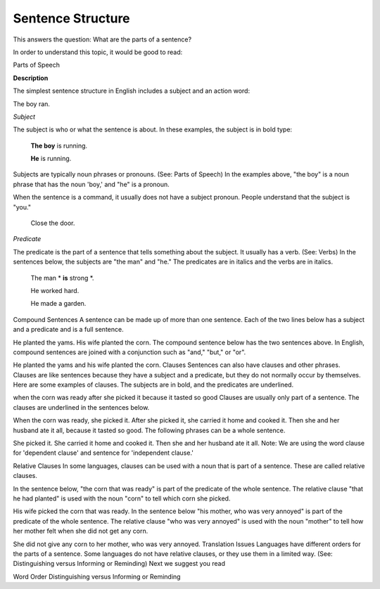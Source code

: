 Sentence Structure
==================

This answers the question: What are the parts of a sentence?

In order to understand this topic, it would be good to read:

Parts of Speech

**Description**

The simplest sentence structure in English includes a subject and an action word:

The boy ran.

*Subject*

The subject is who or what the sentence is about. In these examples, the subject is in bold type:

  **The boy** is running.

  **He** is running.

Subjects are typically noun phrases or pronouns. (See: Parts of Speech) In the examples above, "the boy" is a noun phrase that has the noun 'boy,' and "he" is a pronoun.

When the sentence is a command, it usually does not have a subject pronoun. People understand that the subject is "you."

  Close the door.

*Predicate*

The predicate is the part of a sentence that tells something about the subject. It usually has a verb. (See: Verbs) In the sentences below, the subjects are "the man" and "he." The predicates are in italics and the verbs are in italics.

  The man * **is** strong *.

  He worked hard.

  He made a garden.

Compound Sentences
A sentence can be made up of more than one sentence. Each of the two lines below has a subject and a predicate and is a full sentence.

He planted the yams.
His wife planted the corn.
The compound sentence below has the two sentences above. In English, compound sentences are joined with a conjunction such as "and," "but," or "or".

He planted the yams and his wife planted the corn.
Clauses
Sentences can also have clauses and other phrases. Clauses are like sentences because they have a subject and a predicate, but they do not normally occur by themselves. Here are some examples of clauses. The subjects are in bold, and the predicates are underlined.

when the corn was ready
after she picked it
because it tasted so good
Clauses are usually only part of a sentence. The clauses are underlined in the sentences below.

When the corn was ready, she picked it.
After she picked it, she carried it home and cooked it.
Then she and her husband ate it all, because it tasted so good.
The following phrases can be a whole sentence.

She picked it.
She carried it home and cooked it.
Then she and her husband ate it all.
Note: We are using the word clause for 'dependent clause' and sentence for 'independent clause.'

Relative Clauses
In some languages, clauses can be used with a noun that is part of a sentence. These are called relative clauses.

In the sentence below, "the corn that was ready" is part of the predicate of the whole sentence. The relative clause "that he had planted" is used with the noun "corn" to tell which corn she picked.

His wife picked the corn that was ready.
In the sentence below "his mother, who was very annoyed" is part of the predicate of the whole sentence. The relative clause "who was very annoyed" is used with the noun "mother" to tell how her mother felt when she did not get any corn.

She did not give any corn to her mother, who was very annoyed.
Translation Issues
Languages have different orders for the parts of a sentence.
Some languages do not have relative clauses, or they use them in a limited way. (See: Distinguishing versus Informing or Reminding)
Next we suggest you read

Word Order
Distinguishing versus Informing or Reminding
